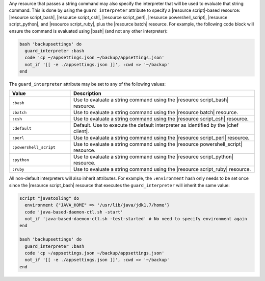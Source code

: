 .. The contents of this file are included in multiple topics.
.. This file should not be changed in a way that hinders its ability to appear in multiple documentation sets.


Any resource that passes a string command may also specify the interpreter that will be used to evaluate that string command. This is done by using the ``guard_interpreter`` attribute to specify a |resource script|-based resource: |resource script_bash|, |resource script_csh|, |resource script_perl|, |resource powershell_script|, |resource script_python|, and |resource script_ruby|, plus the |resource batch| resource. For example, the following code block will ensure the command is evaluated using |bash| (and not any other interpreter):

.. code-block:: ruby

   bash 'backupsettings' do
     guard_interpreter :bash
     code 'cp ~/appsettings.json ~/backup/appsettings.json'
     not_if '[[ -e ./appsettings.json ]]', :cwd => '~/backup'
   end

The ``guard_interpreter`` attribute may be set to any of the following values:

.. list-table::
   :widths: 150 450
   :header-rows: 1

   * - Value
     - Description
   * - ``:bash``
     - Use to evaluate a string command using the |resource script_bash| resource.
   * - ``:batch``
     - Use to evaluate a string command using the |resource batch| resource.
   * - ``:csh``
     - Use to evaluate a string command using the |resource script_csh| resource.
   * - ``:default``
     - Default. Use to execute the default interpreter as identified by the |chef client|.
   * - ``:perl``
     - Use to evaluate a string command using the |resource script_perl| resource.
   * - ``:powershell_script``
     - Use to evaluate a string command using the |resource powershell_script| resource.
   * - ``:python``
     - Use to evaluate a string command using the |resource script_python| resource.
   * - ``:ruby``
     - Use to evaluate a string command using the |resource script_ruby| resource.

All non-default interpreters will also inherit attributes. For example, the ``:environment`` hash only needs to be set once since the |resource script_bash| resource that executes the ``guard_interpreter`` will inherit the same value:

.. code-block:: ruby

   script "javatooling" do
     environment {"JAVA_HOME" => '/usr/lib/java/jdk1.7/home'}
     code 'java-based-daemon-ctl.sh -start'
     not_if 'java-based-daemon-ctl.sh -test-started' # No need to specify environment again
   end
   
   bash 'backupsettings' do
     guard_interpreter :bash
     code 'cp ~/appsettings.json ~/backup/appsettings.json'
     not_if '[[ -e ./appsettings.json ]]', :cwd => '~/backup'
   end

